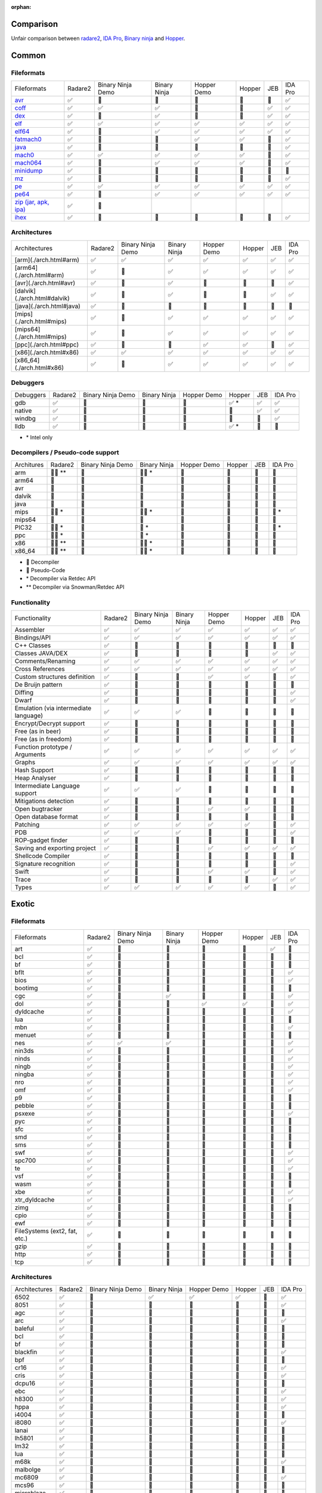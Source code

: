 :orphan:

.. _comparison:

Comparison
==========

Unfair comparison between `radare2 <index>`_, `IDA Pro <https://www.hex-rays.com/products/ida/index.shtml>`_, `Binary ninja <https://binary.ninja>`_ and `Hopper <http://hopperapp.com/>`_.

Common
======

Fileformats
-----------

+--------------------------------------+--------+-------------------+--------------+--------------+-------+----+--------+
| Fileformats                          | Radare2| Binary Ninja Demo | Binary Ninja | Hopper Demo  | Hopper| JEB| IDA Pro|
+--------------------------------------+--------+-------------------+--------------+--------------+-------+----+--------+
| `avr <fileformat>`__                 | ✅     | 🚫                | 🚫           | 🚫           | 🚫    | 🚫 | ✅     |
+--------------------------------------+--------+-------------------+--------------+--------------+-------+----+--------+
| `coff <fileformat>`__                | ✅     | ✅                | ✅           | 🚫           | 🚫    | ✅ | ✅     |
+--------------------------------------+--------+-------------------+--------------+--------------+-------+----+--------+
| `dex <fileformat>`__                 | ✅     | 🚫                | ✅           | 🚫           | 🚫    | ✅ | ✅     |
+--------------------------------------+--------+-------------------+--------------+--------------+-------+----+--------+
| `elf <fileformat>`__                 | ✅     | ✅                | ✅           | ✅           | ✅    | ✅ | ✅     |
+--------------------------------------+--------+-------------------+--------------+--------------+-------+----+--------+
| `elf64 <fileformat>`__               | ✅     | 🚫                | ✅           | ✅           | ✅    | ✅ | ✅     |
+--------------------------------------+--------+-------------------+--------------+--------------+-------+----+--------+
| `fatmach0 <fileformat>`__            | ✅     | 🚫                | 🚫           | ✅           | ✅    | 🚫 | ✅     |
+--------------------------------------+--------+-------------------+--------------+--------------+-------+----+--------+
| `java <fileformat>`__                | ✅     | 🚫                | 🚫           | 🚫           | 🚫    | 🚫 | ✅     |
+--------------------------------------+--------+-------------------+--------------+--------------+-------+----+--------+
| `mach0 <fileformat>`__               | ✅     | ✅                | ✅           | ✅           | ✅    | 🚫 | ✅     |
+--------------------------------------+--------+-------------------+--------------+--------------+-------+----+--------+
| `mach064 <fileformat>`__             | ✅     | 🚫                | ✅           | ✅           | ✅    | 🚫 | ✅     |
+--------------------------------------+--------+-------------------+--------------+--------------+-------+----+--------+
| `minidump <fileformat>`__            | ✅     | 🚫                | 🚫           | 🚫           | 🚫    | 🚫 | 🚫     |
+--------------------------------------+--------+-------------------+--------------+--------------+-------+----+--------+
| `mz <fileformat>`__                  | ✅     | 🚫                | 🚫           | 🚫           | 🚫    | 🚫 | ✅     |
+--------------------------------------+--------+-------------------+--------------+--------------+-------+----+--------+
| `pe <fileformat>`__                  | ✅     | ✅                | ✅           | ✅           | ✅    | ✅ | ✅     |
+--------------------------------------+--------+-------------------+--------------+--------------+-------+----+--------+
| `pe64 <fileformat>`__                | ✅     | 🚫                | ✅           | ✅           | ✅    | ✅ | ✅     |
+--------------------------------------+--------+-------------------+--------------+--------------+-------+----+--------+
| `zip (jar, apk, ipa) <fileformat>`__ | ✅     | 🚫                |              |              |       |    |        |
+--------------------------------------+--------+-------------------+--------------+--------------+-------+----+--------+
| `ihex <fileformat>`__                | ✅     | 🚫                | 🚫           | 🚫           | 🚫    | 🚫 | ✅     |
+--------------------------------------+--------+-------------------+--------------+--------------+-------+----+--------+

Architectures
-------------

+--------------------------------------+--------+-------------------+--------------+--------------+-------+----+--------+
| Architectures                        | Radare2| Binary Ninja Demo | Binary Ninja | Hopper Demo  | Hopper| JEB| IDA Pro|
+--------------------------------------+--------+-------------------+--------------+--------------+-------+----+--------+
| [arm](./arch.html#arm)               | ✅     | ✅                | ✅           | ✅           | ✅    | ✅ | ✅     |
+--------------------------------------+--------+-------------------+--------------+--------------+-------+----+--------+
| [arm64](./arch.html#arm)             | ✅     | 🚫                | ✅           | ✅           | ✅    | ✅ | ✅     |
+--------------------------------------+--------+-------------------+--------------+--------------+-------+----+--------+
| [avr](./arch.html#avr)               | ✅     | 🚫                | ✅           | 🚫           | 🚫    | 🚫 | ✅     |
+--------------------------------------+--------+-------------------+--------------+--------------+-------+----+--------+
| [dalvik](./arch.html#dalvik)         | ✅     | 🚫                | ✅           | 🚫           | 🚫    | ✅ | ✅     |
+--------------------------------------+--------+-------------------+--------------+--------------+-------+----+--------+
| [java](./arch.html#java)             | ✅     | 🚫                | 🚫           | 🚫           | 🚫    | 🚫 | 🚫     |
+--------------------------------------+--------+-------------------+--------------+--------------+-------+----+--------+
| [mips](./arch.html#mips)             | ✅     | 🚫                | ✅           | ✅           | ✅    | ✅ | ✅     |
+--------------------------------------+--------+-------------------+--------------+--------------+-------+----+--------+
| [mips64](./arch.html#mips)           | ✅     | 🚫                | ✅           | ✅           | ✅    | ✅ | ✅     |
+--------------------------------------+--------+-------------------+--------------+--------------+-------+----+--------+
| [ppc](./arch.html#ppc)               | ✅     | 🚫                | 🚫           | ✅           | ✅    | 🚫 | ✅     |
+--------------------------------------+--------+-------------------+--------------+--------------+-------+----+--------+
| [x86](./arch.html#x86)               | ✅     | ✅                | ✅           | ✅           | ✅    | ✅ | ✅     |
+--------------------------------------+--------+-------------------+--------------+--------------+-------+----+--------+
| [x86_64](./arch.html#x86)            | ✅     | 🚫                | ✅           | ✅           | ✅    | ✅ | ✅     |
+--------------------------------------+--------+-------------------+--------------+--------------+-------+----+--------+

Debuggers
---------

+----------+--------+-------------------+--------------+--------------+--------+----+--------+
| Debuggers| Radare2| Binary Ninja Demo | Binary Ninja | Hopper Demo  | Hopper | JEB| IDA Pro|
+----------+--------+-------------------+--------------+--------------+--------+----+--------+
| gdb      | ✅     | 🚫                | 🚫           | 🚫           | ✅ \*  | ✅ | ✅     |
+----------+--------+-------------------+--------------+--------------+--------+----+--------+
| native   | ✅     | 🚫                | 🚫           | 🚫           | 🚫     | ✅ | ✅     |
+----------+--------+-------------------+--------------+--------------+--------+----+--------+
| windbg   | ✅     | 🚫                | 🚫           | 🚫           | 🚫     | 🚫 | ✅     |
+----------+--------+-------------------+--------------+--------------+--------+----+--------+
| lldb     | ✅     | 🚫                | 🚫           | 🚫           | ✅ \*  | 🚫 | 🚫     |
+----------+--------+-------------------+--------------+--------------+--------+----+--------+

- \* Intel only

Decompilers / Pseudo-code support
---------------------------------

+---------------+-----------+-------------------+--------------+-------------+--------+-----+--------+
| Architures    | Radare2   | Binary Ninja Demo | Binary Ninja | Hopper Demo | Hopper | JEB | IDA Pro|
+---------------+-----------+-------------------+--------------+-------------+--------+-----+--------+
| arm           | 🔶🔷 \*\* | 🚫                | 🔶🔷 \*      | 🚫          | 🔷     | 🔷  | 🔷     |
+---------------+-----------+-------------------+--------------+-------------+--------+-----+--------+
| arm64         | 🔶        | 🚫                | 🔶           | 🔷          | 🔷     | 🚫  | 🔷     |
+---------------+-----------+-------------------+--------------+-------------+--------+-----+--------+
| avr           | 🔶        | 🚫                | 🚫           | 🚫          | 🚫     | 🚫  | 🚫     |
+---------------+-----------+-------------------+--------------+-------------+--------+-----+--------+
| dalvik        | 🔶        | 🚫                | 🚫           | 🚫          | 🚫     | 🔷  | 🚫     |
+---------------+-----------+-------------------+--------------+-------------+--------+-----+--------+
| java          | 🔶        | 🚫                | 🚫           | 🚫          | 🚫     | 🚫  | 🚫     |
+---------------+-----------+-------------------+--------------+-------------+--------+-----+--------+
| mips          | 🔶🔷 \*   | 🚫                | 🔶🔷 \*      | 🚫          | 🚫     | 🔷  | 🔷 \*  |
+---------------+-----------+-------------------+--------------+-------------+--------+-----+--------+
| mips64        | 🔶        | 🚫                | 🔶           | 🚫          | 🚫     | 🚫  | 🚫     |
+---------------+-----------+-------------------+--------------+-------------+--------+-----+--------+
| PIC32         | 🔶🔷 \*   | 🚫                | 🔷 \*        | 🚫          | 🚫     | 🚫  | 🔷 \*  |
+---------------+-----------+-------------------+--------------+-------------+--------+-----+--------+
| ppc           | 🔶🔷 \*   | 🚫                | 🔷 \*        | 🚫          | 🚫     | 🚫  | 🔷     |
+---------------+-----------+-------------------+--------------+-------------+--------+-----+--------+
| x86           | 🔶🔷 \*\* | 🚫                | 🔶🔷 \*      | 🔷          | 🔷     | 🔷  | 🔷     |
+---------------+-----------+-------------------+--------------+-------------+--------+-----+--------+
| x86_64        | 🔶🔷 \*\* | 🚫                | 🔶🔷 \*      | 🔷          | 🔷     | 🔷  | 🔷     |
+---------------+-----------+-------------------+--------------+-------------+--------+-----+--------+

- 🔷 Decompiler
- 🔶 Pseudo-Code
- \* Decompiler via Retdec API
- \*\* Decompiler via Snowman/Retdec API

Functionality
-------------

+---------------------------------------+----------+-------------------+--------------+-------------+--------+-----+--------+
| Functionality                         | Radare2  | Binary Ninja Demo | Binary Ninja | Hopper Demo | Hopper | JEB | IDA Pro|
+---------------------------------------+----------+-------------------+--------------+-------------+--------+-----+--------+
| Assembler                             | ✅       | ✅                | ✅           | ✅          | ✅     | ✅  | ✅     |
+---------------------------------------+----------+-------------------+--------------+-------------+--------+-----+--------+
| Bindings/API                          | ✅       | ✅                | ✅           | ✅          | ✅     | ✅  | ✅     |
+---------------------------------------+----------+-------------------+--------------+-------------+--------+-----+--------+
| C++ Classes                           | ✅       | 🚫                | 🚫           | 🚫          | 🚫     | 🚫  | 🚫     |
+---------------------------------------+----------+-------------------+--------------+-------------+--------+-----+--------+
| Classes JAVA/DEX                      | ✅       | 🚫                | 🚫           | 🚫          | 🚫     | ✅  | ✅     |
+---------------------------------------+----------+-------------------+--------------+-------------+--------+-----+--------+
| Comments/Renaming                     | ✅       | ✅                | ✅           | ✅          | ✅     | ✅  | ✅     |
+---------------------------------------+----------+-------------------+--------------+-------------+--------+-----+--------+
| Cross References                      | ✅       | ✅                | ✅           | ✅          | ✅     | ✅  | ✅     |
+---------------------------------------+----------+-------------------+--------------+-------------+--------+-----+--------+
| Custom structures definition          | ✅       | 🚫                | 🚫           | ✅          | ✅     | 🚫  | ✅     |
+---------------------------------------+----------+-------------------+--------------+-------------+--------+-----+--------+
| De Bruijn pattern                     | ✅       | 🚫                | 🚫           | 🚫          | 🚫     | 🚫  | 🚫     |
+---------------------------------------+----------+-------------------+--------------+-------------+--------+-----+--------+
| Diffing                               | ✅       | 🚫                | 🚫           | 🚫          | 🚫     | 🚫  | ✅     |
+---------------------------------------+----------+-------------------+--------------+-------------+--------+-----+--------+
| Dwarf                                 | ✅       | 🚫                | 🚫           | 🚫          | 🚫     | 🚫  | ✅     |
+---------------------------------------+----------+-------------------+--------------+-------------+--------+-----+--------+
| Emulation (via intermediate language) | ✅       | ✅                | ✅           | 🚫          | 🚫     | 🚫  | 🚫     |
+---------------------------------------+----------+-------------------+--------------+-------------+--------+-----+--------+
| Encrypt/Decrypt support               | ✅       | 🚫                | 🚫           | 🚫          | 🚫     | 🚫  | 🚫     |
+---------------------------------------+----------+-------------------+--------------+-------------+--------+-----+--------+
| Free (as in beer)                     | ✅       | 🚫                | 🚫           | 🚫          | 🚫     | 🚫  | 🚫     |
+---------------------------------------+----------+-------------------+--------------+-------------+--------+-----+--------+
| Free (as in freedom)                  | ✅       | 🚫                | 🚫           | 🚫          | 🚫     | 🚫  | 🚫     |
+---------------------------------------+----------+-------------------+--------------+-------------+--------+-----+--------+
| Function prototype / Arguments        | ✅       | ✅                | ✅           | ✅          | ✅     | ✅  | ✅     |
+---------------------------------------+----------+-------------------+--------------+-------------+--------+-----+--------+
| Graphs                                | ✅       | ✅                | ✅           | ✅          | ✅     | ✅  | ✅     |
+---------------------------------------+----------+-------------------+--------------+-------------+--------+-----+--------+
| Hash Support                          | ✅       | 🚫                | 🚫           | 🚫          | 🚫     | 🚫  | 🚫     |
+---------------------------------------+----------+-------------------+--------------+-------------+--------+-----+--------+
| Heap Analyser                         | ✅       | 🚫                | 🚫           | 🚫          | 🚫     | 🚫  | 🚫     |
+---------------------------------------+----------+-------------------+--------------+-------------+--------+-----+--------+
| Intermediate Language support         | ✅       | ✅                | ✅           | 🚫          | 🚫     | 🚫  | 🚫     |
+---------------------------------------+----------+-------------------+--------------+-------------+--------+-----+--------+
| Mitigations detection                 | ✅       | 🚫                | 🚫           | 🚫          | 🚫     | 🚫  | 🚫     |
+---------------------------------------+----------+-------------------+--------------+-------------+--------+-----+--------+
| Open bugtracker                       | ✅       | 🚫                | 🚫           | ✅          | ✅     | 🚫  | 🚫     |
+---------------------------------------+----------+-------------------+--------------+-------------+--------+-----+--------+
| Open database format                  | ✅       | 🚫                | 🚫           | 🚫          | 🚫     | 🚫  | 🚫     |
+---------------------------------------+----------+-------------------+--------------+-------------+--------+-----+--------+
| Patching                              | ✅       | ✅                | ✅           | ✅          | ✅     | 🚫  | ✅     |
+---------------------------------------+----------+-------------------+--------------+-------------+--------+-----+--------+
| PDB                                   | ✅       | ✅                | ✅           | 🚫          | 🚫     | 🚫  | ✅     |
+---------------------------------------+----------+-------------------+--------------+-------------+--------+-----+--------+
| ROP-gadget finder                     | ✅       | 🚫                | 🚫           | 🚫          | 🚫     | 🚫  | 🚫     |
+---------------------------------------+----------+-------------------+--------------+-------------+--------+-----+--------+
| Saving and exporting project          | ✅       | 🚫                | 🚫           | ✅          | ✅     | ✅  | ✅     |
+---------------------------------------+----------+-------------------+--------------+-------------+--------+-----+--------+
| Shellcode Compiler                    | ✅       | 🚫                | 🚫           | 🚫          | 🚫     | 🚫  | 🚫     |
+---------------------------------------+----------+-------------------+--------------+-------------+--------+-----+--------+
| Signature recognition                 | ✅       | 🚫                | 🚫           | 🚫          | 🚫     | 🚫  | ✅     |
+---------------------------------------+----------+-------------------+--------------+-------------+--------+-----+--------+
| Swift                                 | ✅       | 🚫                | 🚫           | ✅          | ✅     | 🚫  | ✅     |
+---------------------------------------+----------+-------------------+--------------+-------------+--------+-----+--------+
| Trace                                 | ✅       | 🚫                | 🚫           | 🚫          | 🚫     | ✅  | ✅     |
+---------------------------------------+----------+-------------------+--------------+-------------+--------+-----+--------+
| Types                                 | ✅       | ✅                | ✅           | ✅          | ✅     | 🚫  | ✅     |
+---------------------------------------+----------+-------------------+--------------+-------------+--------+-----+--------+

Exotic
======

Fileformats
-----------

+-------------------------------+----------+-------------------+--------------+--------------+--------+-----+--------+
| Fileformats                   | Radare2  | Binary Ninja Demo | Binary Ninja | Hopper Demo  | Hopper | JEB | IDA Pro|
+-------------------------------+----------+-------------------+--------------+--------------+--------+-----+--------+
| art                           | ✅       | 🚫                | 🚫           | 🚫           | 🚫     | ✅  | 🚫     |
+-------------------------------+----------+-------------------+--------------+--------------+--------+-----+--------+
| bcl                           | ✅       | 🚫                | 🚫           | 🚫           | 🚫     | 🚫  | 🚫     |
+-------------------------------+----------+-------------------+--------------+--------------+--------+-----+--------+
| bf                            | ✅       | 🚫                | 🚫           | 🚫           | 🚫     | 🚫  | 🚫     |
+-------------------------------+----------+-------------------+--------------+--------------+--------+-----+--------+
| bflt                          | ✅       | 🚫                | 🚫           | 🚫           | 🚫     | 🚫  | ✅     |
+-------------------------------+----------+-------------------+--------------+--------------+--------+-----+--------+
| bios                          | ✅       | 🚫                | 🚫           | 🚫           | 🚫     | 🚫  | ✅     |
+-------------------------------+----------+-------------------+--------------+--------------+--------+-----+--------+
| bootimg                       | ✅       | 🚫                | 🚫           | 🚫           | 🚫     | 🚫  | 🚫     |
+-------------------------------+----------+-------------------+--------------+--------------+--------+-----+--------+
| cgc                           | ✅       | 🚫                | ✅           | 🚫           | 🚫     | 🚫  | ✅     |
+-------------------------------+----------+-------------------+--------------+--------------+--------+-----+--------+
| dol                           | ✅       | 🚫                | 🚫           | ✅           | ✅     | 🚫  | ✅     |
+-------------------------------+----------+-------------------+--------------+--------------+--------+-----+--------+
| dyldcache                     | ✅       | 🚫                | 🚫           | 🚫           | 🚫     | 🚫  | ✅     |
+-------------------------------+----------+-------------------+--------------+--------------+--------+-----+--------+
| lua                           | ✅       | 🚫                | 🚫           | 🚫           | 🚫     | 🚫  | 🚫     |
+-------------------------------+----------+-------------------+--------------+--------------+--------+-----+--------+
| mbn                           | ✅       | 🚫                | 🚫           | 🚫           | 🚫     | 🚫  | ✅     |
+-------------------------------+----------+-------------------+--------------+--------------+--------+-----+--------+
| menuet                        | ✅       | 🚫                | 🚫           | 🚫           | 🚫     | 🚫  | 🚫     |
+-------------------------------+----------+-------------------+--------------+--------------+--------+-----+--------+
| nes                           | ✅       | ✅                | ✅           | 🚫           | 🚫     | 🚫  | ✅     |
+-------------------------------+----------+-------------------+--------------+--------------+--------+-----+--------+
| nin3ds                        | ✅       | 🚫                | 🚫           | 🚫           | 🚫     | 🚫  | ✅     |
+-------------------------------+----------+-------------------+--------------+--------------+--------+-----+--------+
| ninds                         | ✅       | 🚫                | 🚫           | 🚫           | 🚫     | 🚫  | ✅     |
+-------------------------------+----------+-------------------+--------------+--------------+--------+-----+--------+
| ningb                         | ✅       | 🚫                | 🚫           | 🚫           | 🚫     | 🚫  | ✅     |
+-------------------------------+----------+-------------------+--------------+--------------+--------+-----+--------+
| ningba                        | ✅       | 🚫                | 🚫           | 🚫           | 🚫     | 🚫  | ✅     |
+-------------------------------+----------+-------------------+--------------+--------------+--------+-----+--------+
| nro                           | ✅       | 🚫                | 🚫           | 🚫           | 🚫     | 🚫  | ✅     |
+-------------------------------+----------+-------------------+--------------+--------------+--------+-----+--------+
| omf                           | ✅       | 🚫                | 🚫           | 🚫           | 🚫     | 🚫  | ✅     |
+-------------------------------+----------+-------------------+--------------+--------------+--------+-----+--------+
| p9                            | ✅       | 🚫                | 🚫           | 🚫           | 🚫     | 🚫  | 🚫     |
+-------------------------------+----------+-------------------+--------------+--------------+--------+-----+--------+
| pebble                        | ✅       | 🚫                | 🚫           | 🚫           | 🚫     | 🚫  | 🚫     |
+-------------------------------+----------+-------------------+--------------+--------------+--------+-----+--------+
| psxexe                        | ✅       | 🚫                | 🚫           | 🚫           | 🚫     | 🚫  | ✅     |
+-------------------------------+----------+-------------------+--------------+--------------+--------+-----+--------+
| pyc                           | ✅       | 🚫                | 🚫           | 🚫           | 🚫     | 🚫  | 🚫     |
+-------------------------------+----------+-------------------+--------------+--------------+--------+-----+--------+
| sfc                           | ✅       | 🚫                | 🚫           | 🚫           | 🚫     | 🚫  | 🚫     |
+-------------------------------+----------+-------------------+--------------+--------------+--------+-----+--------+
| smd                           | ✅       | 🚫                | 🚫           | 🚫           | 🚫     | 🚫  | 🚫     |
+-------------------------------+----------+-------------------+--------------+--------------+--------+-----+--------+
| sms                           | ✅       | 🚫                | 🚫           | 🚫           | 🚫     | 🚫  | 🚫     |
+-------------------------------+----------+-------------------+--------------+--------------+--------+-----+--------+
| swf                           | ✅       | 🚫                | 🚫           | 🚫           | 🚫     | 🚫  | ✅     |
+-------------------------------+----------+-------------------+--------------+--------------+--------+-----+--------+
| spc700                        | ✅       | 🚫                | 🚫           | 🚫           | 🚫     | 🚫  | ✅     |
+-------------------------------+----------+-------------------+--------------+--------------+--------+-----+--------+
| te                            | ✅       | 🚫                | 🚫           | 🚫           | 🚫     | 🚫  | ✅     |
+-------------------------------+----------+-------------------+--------------+--------------+--------+-----+--------+
| vsf                           | ✅       | 🚫                | 🚫           | 🚫           | 🚫     | 🚫  | 🚫     |
+-------------------------------+----------+-------------------+--------------+--------------+--------+-----+--------+
| wasm                          | ✅       | 🚫                | 🚫           | 🚫           | 🚫     | 🚫  | 🚫     |
+-------------------------------+----------+-------------------+--------------+--------------+--------+-----+--------+
| xbe                           | ✅       | 🚫                | 🚫           | 🚫           | 🚫     | 🚫  | ✅     |
+-------------------------------+----------+-------------------+--------------+--------------+--------+-----+--------+
| xtr_dyldcache                 | ✅       | 🚫                | 🚫           | 🚫           | 🚫     | 🚫  | ✅     |
+-------------------------------+----------+-------------------+--------------+--------------+--------+-----+--------+
| zimg                          | ✅       | 🚫                | 🚫           | 🚫           | 🚫     | 🚫  | 🚫     |
+-------------------------------+----------+-------------------+--------------+--------------+--------+-----+--------+
| cpio                          | ✅       | 🚫                | 🚫           | 🚫           | 🚫     | 🚫  | 🚫     |
+-------------------------------+----------+-------------------+--------------+--------------+--------+-----+--------+
| ewf                           | ✅       | 🚫                | 🚫           | 🚫           | 🚫     | 🚫  | 🚫     |
+-------------------------------+----------+-------------------+--------------+--------------+--------+-----+--------+
| FileSystems (ext2, fat, etc.) | ✅       | 🚫                | 🚫           | 🚫           | 🚫     | 🚫  | 🚫     |
+-------------------------------+----------+-------------------+--------------+--------------+--------+-----+--------+
| gzip                          | ✅       | 🚫                | 🚫           | 🚫           | 🚫     | 🚫  | 🚫     |
+-------------------------------+----------+-------------------+--------------+--------------+--------+-----+--------+
| http                          | ✅       | 🚫                | 🚫           | 🚫           | 🚫     | 🚫  | 🚫     |
+-------------------------------+----------+-------------------+--------------+--------------+--------+-----+--------+
| tcp                           | ✅       | 🚫                | 🚫           | 🚫           | 🚫     | 🚫  | 🚫     |
+-------------------------------+----------+-------------------+--------------+--------------+--------+-----+--------+

Architectures
-------------

+---------------+----------+-------------------+--------------+--------------+--------+-----+--------+
| Architectures | Radare2  | Binary Ninja Demo | Binary Ninja | Hopper Demo  | Hopper | JEB | IDA Pro|
+---------------+----------+-------------------+--------------+--------------+--------+-----+--------+
| 6502          | ✅       | 🚫                | ✅           | ✅           | ✅     | 🚫  | ✅     |
+---------------+----------+-------------------+--------------+--------------+--------+-----+--------+
| 8051          | ✅       | 🚫                | 🚫           | 🚫           | 🚫     | 🚫  | ✅     |
+---------------+----------+-------------------+--------------+--------------+--------+-----+--------+
| agc           | ✅       | 🚫                | 🚫           | 🚫           | 🚫     | 🚫  | 🚫     |
+---------------+----------+-------------------+--------------+--------------+--------+-----+--------+
| arc           | ✅       | 🚫                | 🚫           | 🚫           | 🚫     | 🚫  | ✅     |
+---------------+----------+-------------------+--------------+--------------+--------+-----+--------+
| baleful       | ✅       | 🚫                | 🚫           | 🚫           | 🚫     | 🚫  | 🚫     |
+---------------+----------+-------------------+--------------+--------------+--------+-----+--------+
| bcl           | ✅       | 🚫                | 🚫           | 🚫           | 🚫     | 🚫  | 🚫     |
+---------------+----------+-------------------+--------------+--------------+--------+-----+--------+
| bf            | ✅       | 🚫                | 🚫           | 🚫           | 🚫     | 🚫  | 🚫     |
+---------------+----------+-------------------+--------------+--------------+--------+-----+--------+
| blackfin      | ✅       | 🚫                | 🚫           | 🚫           | 🚫     | 🚫  | ✅     |
+---------------+----------+-------------------+--------------+--------------+--------+-----+--------+
| bpf           | ✅       | 🚫                | 🚫           | 🚫           | 🚫     | 🚫  | 🚫     |
+---------------+----------+-------------------+--------------+--------------+--------+-----+--------+
| cr16          | ✅       | 🚫                | 🚫           | 🚫           | 🚫     | 🚫  | ✅     |
+---------------+----------+-------------------+--------------+--------------+--------+-----+--------+
| cris          | ✅       | 🚫                | 🚫           | 🚫           | 🚫     | 🚫  | ✅     |
+---------------+----------+-------------------+--------------+--------------+--------+-----+--------+
| dcpu16        | ✅       | 🚫                | 🚫           | 🚫           | 🚫     | 🚫  | 🚫     |
+---------------+----------+-------------------+--------------+--------------+--------+-----+--------+
| ebc           | ✅       | 🚫                | 🚫           | 🚫           | 🚫     | 🚫  | ✅     |
+---------------+----------+-------------------+--------------+--------------+--------+-----+--------+
| h8300         | ✅       | 🚫                | 🚫           | 🚫           | 🚫     | 🚫  | ✅     |
+---------------+----------+-------------------+--------------+--------------+--------+-----+--------+
| hppa          | ✅       | 🚫                | 🚫           | 🚫           | 🚫     | 🚫  | ✅     |
+---------------+----------+-------------------+--------------+--------------+--------+-----+--------+
| i4004         | ✅       | 🚫                | 🚫           | 🚫           | 🚫     | 🚫  | 🚫     |
+---------------+----------+-------------------+--------------+--------------+--------+-----+--------+
| i8080         | ✅       | 🚫                | 🚫           | 🚫           | 🚫     | 🚫  | ✅     |
+---------------+----------+-------------------+--------------+--------------+--------+-----+--------+
| lanai         | ✅       | 🚫                | 🚫           | 🚫           | 🚫     | 🚫  | 🚫     |
+---------------+----------+-------------------+--------------+--------------+--------+-----+--------+
| lh5801        | ✅       | 🚫                | 🚫           | 🚫           | 🚫     | 🚫  | 🚫     |
+---------------+----------+-------------------+--------------+--------------+--------+-----+--------+
| lm32          | ✅       | 🚫                | 🚫           | 🚫           | 🚫     | 🚫  | 🚫     |
+---------------+----------+-------------------+--------------+--------------+--------+-----+--------+
| lua           | ✅       | 🚫                | 🚫           | 🚫           | 🚫     | 🚫  | 🚫     |
+---------------+----------+-------------------+--------------+--------------+--------+-----+--------+
| m68k          | ✅       | 🚫                | 🚫           | 🚫           | 🚫     | 🚫  | ✅     |
+---------------+----------+-------------------+--------------+--------------+--------+-----+--------+
| malbolge      | ✅       | 🚫                | 🚫           | 🚫           | 🚫     | 🚫  | 🚫     |
+---------------+----------+-------------------+--------------+--------------+--------+-----+--------+
| mc6809        | ✅       | 🚫                | 🚫           | 🚫           | 🚫     | 🚫  | ✅     |
+---------------+----------+-------------------+--------------+--------------+--------+-----+--------+
| mcs96         | ✅       | 🚫                | 🚫           | 🚫           | 🚫     | 🚫  | 🚫     |
+---------------+----------+-------------------+--------------+--------------+--------+-----+--------+
| microblaze    | ✅       | 🚫                | 🚫           | 🚫           | 🚫     | 🚫  | 🚫     |
+---------------+----------+-------------------+--------------+--------------+--------+-----+--------+
| msil          | ✅       | 🚫                | 🚫           | 🚫           | 🚫     | 🚫  | ✅     |
+---------------+----------+-------------------+--------------+--------------+--------+-----+--------+
| msp430        | ✅       | 🚫                | ✅           | 🚫           | 🚫     | 🚫  | ✅     |
+---------------+----------+-------------------+--------------+--------------+--------+-----+--------+
| nios2         | ✅       | 🚫                | 🚫           | 🚫           | 🚫     | 🚫  | 🚫     |
+---------------+----------+-------------------+--------------+--------------+--------+-----+--------+
| pic18c        | ✅       | 🚫                | 🚫           | 🚫           | 🚫     | 🚫  | ✅     |
+---------------+----------+-------------------+--------------+--------------+--------+-----+--------+
| propeller     | ✅       | 🚫                | 🚫           | 🚫           | 🚫     | 🚫  | 🚫     |
+---------------+----------+-------------------+--------------+--------------+--------+-----+--------+
| psosvm        | ✅       | 🚫                | 🚫           | 🚫           | 🚫     | 🚫  | 🚫     |
+---------------+----------+-------------------+--------------+--------------+--------+-----+--------+
| pyc           | ✅       | 🚫                | 🚫           | 🚫           | 🚫     | 🚫  | 🚫     |
+---------------+----------+-------------------+--------------+--------------+--------+-----+--------+
| riscv         | ✅       | 🚫                | 🚫           | 🚫           | 🚫     | 🚫  | ✅     |
+---------------+----------+-------------------+--------------+--------------+--------+-----+--------+
| rsp           | ✅       | 🚫                | 🚫           | 🚫           | 🚫     | 🚫  | 🚫     |
+---------------+----------+-------------------+--------------+--------------+--------+-----+--------+
| sh            | ✅       | 🚫                | 🚫           | 🚫           | 🚫     | 🚫  | ✅     |
+---------------+----------+-------------------+--------------+--------------+--------+-----+--------+
| snes          | ✅       | 🚫                | 🚫           | ✅           | ✅     | 🚫  | ✅     |
+---------------+----------+-------------------+--------------+--------------+--------+-----+--------+
| sparc         | ✅       | 🚫                | 🚫           | 🚫           | 🚫     | 🚫  | ✅     |
+---------------+----------+-------------------+--------------+--------------+--------+-----+--------+
| spc700        | ✅       | 🚫                | 🚫           | 🚫           | 🚫     | 🚫  | ✅     |
+---------------+----------+-------------------+--------------+--------------+--------+-----+--------+
| swf           | ✅       | 🚫                | 🚫           | 🚫           | 🚫     | 🚫  | 🚫     |
+---------------+----------+-------------------+--------------+--------------+--------+-----+--------+
| sysz          | ✅       | 🚫                | 🚫           | 🚫           | 🚫     | 🚫  | 🚫     |
+---------------+----------+-------------------+--------------+--------------+--------+-----+--------+
| tms320        | ✅       | 🚫                | 🚫           | 🚫           | 🚫     | 🚫  | ✅     |
+---------------+----------+-------------------+--------------+--------------+--------+-----+--------+
| tms320c64x    | ✅       | 🚫                | 🚫           | 🚫           | 🚫     | 🚫  | ✅     |
+---------------+----------+-------------------+--------------+--------------+--------+-----+--------+
| tricore       | ✅       | 🚫                | 🚫           | 🚫           | 🚫     | 🚫  | ✅     |
+---------------+----------+-------------------+--------------+--------------+--------+-----+--------+
| v810          | ✅       | 🚫                | 🚫           | 🚫           | 🚫     | 🚫  | 🚫     |
+---------------+----------+-------------------+--------------+--------------+--------+-----+--------+
| v850          | ✅       | 🚫                | 🚫           | 🚫           | 🚫     | 🚫  | ✅     |
+---------------+----------+-------------------+--------------+--------------+--------+-----+--------+
| vax           | ✅       | 🚫                | 🚫           | 🚫           | 🚫     | 🚫  | 🚫     |
+---------------+----------+-------------------+--------------+--------------+--------+-----+--------+
| vc4           | ✅       | 🚫                | 🚫           | 🚫           | 🚫     | 🚫  | ✅     |
+---------------+----------+-------------------+--------------+--------------+--------+-----+--------+
| wasm          | ✅       | 🚫                | 🚫           | 🚫           | 🚫     | 🚫  | 🚫     |
+---------------+----------+-------------------+--------------+--------------+--------+-----+--------+
| ws            | ✅       | 🚫                | 🚫           | 🚫           | 🚫     | 🚫  | 🚫     |
+---------------+----------+-------------------+--------------+--------------+--------+-----+--------+
| xap           | ✅       | 🚫                | 🚫           | 🚫           | 🚫     | 🚫  | 🚫     |
+---------------+----------+-------------------+--------------+--------------+--------+-----+--------+
| xcore         | ✅       | 🚫                | 🚫           | 🚫           | 🚫     | 🚫  | 🚫     |
+---------------+----------+-------------------+--------------+--------------+--------+-----+--------+
| xtensa        | ✅       | 🚫                | 🚫           | 🚫           | 🚫     | 🚫  | ✅     |
+---------------+----------+-------------------+--------------+--------------+--------+-----+--------+
| z80           | ✅       | 🚫                | 🚫           | 🚫           | 🚫     | 🚫  | ✅     |
+---------------+----------+-------------------+--------------+--------------+--------+-----+--------+
| zpu           | ✅       | 🚫                | 🚫           | 🚫           | 🚫     | 🚫  | 🚫     |
+---------------+----------+-------------------+--------------+--------------+--------+-----+--------+

Debuggers
---------

+----------------------------------------+--------+-------------------+--------------+--------------+-------+----+--------+
| Debuggers                              | Radare2| Binary Ninja Demo | Binary Ninja | Hopper Demo  | Hopper| JEB| IDA Pro|
+----------------------------------------+--------+-------------------+--------------+--------------+-------+----+--------+
| bfdbg                                  | ✅     | 🚫                | 🚫           | 🚫           | 🚫    | 🚫 | 🚫     |
+----------------------------------------+--------+-------------------+--------------+--------------+-------+----+--------+
| rap                                    | ✅     | 🚫                | 🚫           | 🚫           | 🚫    | 🚫 | 🚫     |
+----------------------------------------+--------+-------------------+--------------+--------------+-------+----+--------+
| mach                                   | ✅     | 🚫                | 🚫           | 🚫           | 🚫    | 🚫 | 🚫     |
+----------------------------------------+--------+-------------------+--------------+--------------+-------+----+--------+
| bochs                                  | ✅     | 🚫                | 🚫           | 🚫           | 🚫    | 🚫 | ✅     |
+----------------------------------------+--------+-------------------+--------------+--------------+-------+----+--------+
| qnx                                    | ✅     | 🚫                | 🚫           | 🚫           | 🚫    | 🚫 | 🚫     |
+----------------------------------------+--------+-------------------+--------------+--------------+-------+----+--------+
| r2k                                    | ✅     | 🚫                | 🚫           | 🚫           | 🚫    | 🚫 | 🚫     |
+----------------------------------------+--------+-------------------+--------------+--------------+-------+----+--------+
